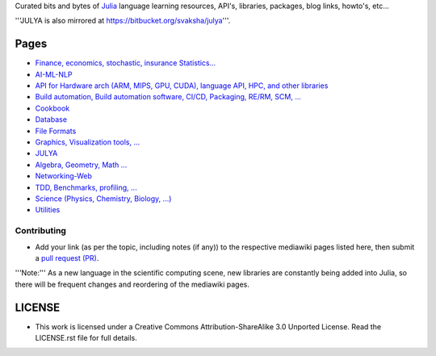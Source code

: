 Curated bits and bytes of `Julia <https://github.com/JuliaLang>`_ language learning resources, API's, libraries, packages, blog links, howto's, etc...

'''JULYA is also mirrored at `https://bitbucket.org/svaksha/julya <https://bitbucket.org/svaksha/julya>`_'''.

Pages
======
* `Finance, economics, stochastic, insurance Statistics... <https://github.com/svaksha/julya/blob/master/Actuarial-Science.mediawiki>`_
* `AI-ML-NLP <https://github.com/svaksha/julya/blob/master/AI-ML-NLP.mediawiki>`_
* `API for Hardware arch (ARM, MIPS, GPU, CUDA), language API, HPC, and other libraries <https://github.com/svaksha/julya/blob/master/API.mediawiki>`_
* `Build automation, Build automation software, CI/CD, Packaging, RE/RM, SCM, ... <https://github.com/svaksha/julya/blob/master/Build-Automation.mediawiki>`_
* `Cookbook <https://github.com/svaksha/julya/blob/master/Cookbook.mediawiki>`_
* `Database <https://github.com/svaksha/julya/blob/master/Database.mediawiki>`_
* `File Formats <https://github.com/svaksha/julya/blob/master/File-Formats.mediawiki>`_
* `Graphics, Visualization tools, ... <https://github.com/svaksha/julya/blob/master/Graphics-Visualization.mediawiki>`_
* `JULYA <https://github.com/svaksha/julya/blob/master/JULYA.mediawiki>`_
* `Algebra, Geometry, Math ... <https://github.com/svaksha/julya/blob/master/Mathematics.mediawiki>`_
* `Networking-Web <https://github.com/svaksha/julya/blob/master/Networking-Web.mediawiki>`_
* `TDD, Benchmarks, profiling, ...  <https://github.com/svaksha/julya/blob/master/QA.mediawiki>`_
* `Science (Physics, Chemistry, Biology, ...) <https://github.com/svaksha/julya/blob/master/Science.mediawiki>`_
* `Utilities <https://github.com/svaksha/julya/blob/master/Utilities.mediawiki>`_


Contributing
-------------
* Add your link (as per the topic, including notes (if any)) to the respective mediawiki pages listed here, then submit a `pull request (PR) <https://github.com/svaksha/julya/pulls>`_.
'''Note:''' As a new language in the scientific computing scene, new libraries are constantly being added into Julia, so there will be frequent changes and reordering of the mediawiki pages.


LICENSE 
=======
* This work is licensed under a Creative Commons Attribution-ShareAlike 3.0 Unported License. Read the LICENSE.rst file for full details.


